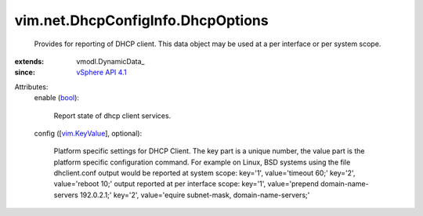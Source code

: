
vim.net.DhcpConfigInfo.DhcpOptions
==================================
  Provides for reporting of DHCP client. This data object may be used at a per interface or per system scope.
:extends: vmodl.DynamicData_
:since: `vSphere API 4.1 <vim/version.rst#vimversionversion6>`_

Attributes:
    enable (`bool <https://docs.python.org/2/library/stdtypes.html>`_):

       Report state of dhcp client services.
    config ([`vim.KeyValue <vim/KeyValue.rst>`_], optional):

       Platform specific settings for DHCP Client. The key part is a unique number, the value part is the platform specific configuration command. For example on Linux, BSD systems using the file dhclient.conf output would be reported at system scope: key='1', value='timeout 60;' key='2', value='reboot 10;' output reported at per interface scope: key='1', value='prepend domain-name-servers 192.0.2.1;' key='2', value='equire subnet-mask, domain-name-servers;'
